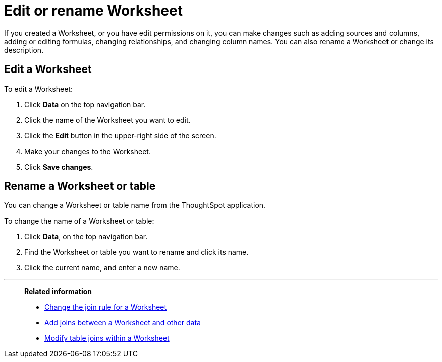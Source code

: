 = Edit or rename Worksheet
:last_updated: 11/18/2019
:linkattrs:
:experimental:
:page-layout: default-cloud
:page-aliases: /admin/worksheets/edit-worksheet.adoc
:description: Anyone with the proper permissions can edit a Worksheet.

If you created a Worksheet, or you have edit permissions on it, you can make changes such as adding sources and columns, adding or editing formulas, changing relationships, and changing column names.
You can also rename a Worksheet or change its description.

== Edit a Worksheet

To edit a Worksheet:

. Click *Data* on the top navigation bar.
. Click the name of the Worksheet you want to edit.
. Click the *Edit* button in the upper-right side of the screen.
. Make your changes to the Worksheet.
. Click *Save changes*.

== Rename a Worksheet or table

You can change a Worksheet or table name from the ThoughtSpot application.

To change the name of a Worksheet or table:

. Click *Data*, on the top navigation bar.
. Find the Worksheet or table you want to rename and click its name.
. Click the current name, and enter a new name.

'''
> **Related information**
>
> * xref:worksheet-inclusion.adoc[Change the join rule for a Worksheet]
> * xref:join-add.adoc[Add joins between a Worksheet and other data]
> * xref:join-worksheet-edit.adoc[Modify table joins within a Worksheet]
